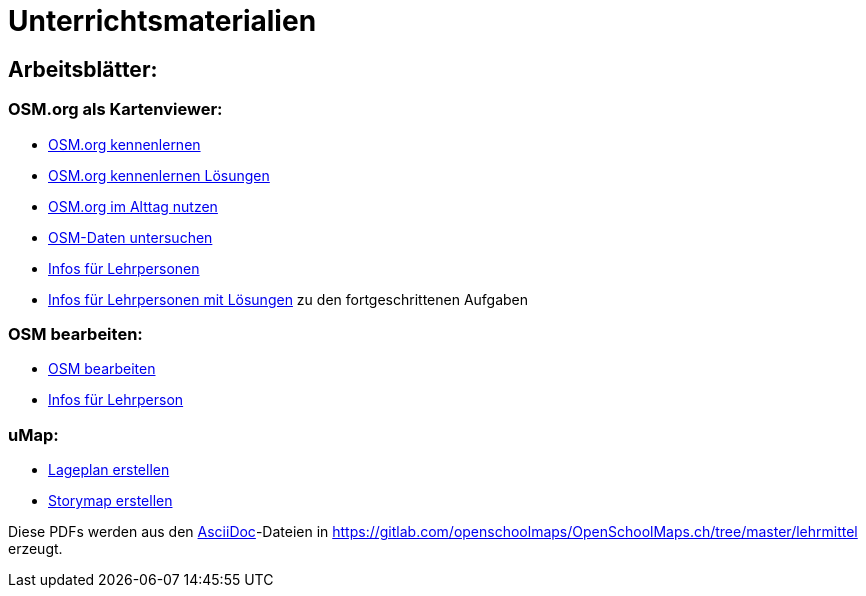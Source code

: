 = Unterrichtsmaterialien

:date: 2018-07-11
:category: OpenSchoolMaps
:tags: Arbeitsblatt-Entwurf, Anleitungs-Entwurf, PDF
:slug: erste-entwürfe

== Arbeitsblätter:

=== OSM.org als Kartenviewer:

* https://gitlab.com/openschoolmaps/OpenSchoolMaps.ch/-/jobs/artifacts/master/raw/lehrmittel/osm-org_als_kartenviewer/arbeitsblaetter_fuer_sus/01_osm-org_kennenlernen.pdf?job=PDFs[OSM.org kennenlernen]

* https://gitlab.com/openschoolmaps/OpenSchoolMaps.ch/-/jobs/artifacts/master/raw/lehrmittel/osm-org_als_kartenviewer/arbeitsblaetter_fuer_sus/01_osm-org_kennenlernen_solutions.pdf?job=PDFs[OSM.org kennenlernen Lösungen]

* https://gitlab.com/openschoolmaps/OpenSchoolMaps.ch/-/jobs/artifacts/master/raw/lehrmittel/osm-org_als_kartenviewer/arbeitsblaetter_fuer_sus/02_osm-org_im_alltag_nutzen.pdf?job=PDFs[OSM.org im Alttag nutzen]

* https://gitlab.com/openschoolmaps/OpenSchoolMaps.ch/-/jobs/artifacts/master/raw/lehrmittel/osm-org_als_kartenviewer/arbeitsblaetter_fuer_sus/03_osm-daten_untersuchen.pdf?job=PDFs[OSM-Daten untersuchen]

* https://gitlab.com/openschoolmaps/OpenSchoolMaps.ch/-/jobs/artifacts/master/raw/lehrmittel/osm-org_als_kartenviewer/infos_fuer_lp/osm-org_als_kartenviewer_lp-infos.pdf?job=PDFs[Infos für Lehrpersonen]

* https://gitlab.com/openschoolmaps/OpenSchoolMaps.ch/-/jobs/artifacts/master/raw/lehrmittel/osm-org_als_kartenviewer/infos_fuer_lp/osm-org_als_kartenviewer_lp-infos_solutions.pdf?job=PDFs[Infos für Lehrpersonen mit Lösungen] zu den fortgeschrittenen Aufgaben

=== OSM bearbeiten:

* https://gitlab.com/openschoolmaps/OpenSchoolMaps.ch/-/jobs/artifacts/master/raw/lehrmittel/osm_bearbeiten/arbeitsblaetter_fuer_sus/osm_bearbeiten.pdf?job=PDFs[OSM bearbeiten]

* https://gitlab.com/openschoolmaps/OpenSchoolMaps.ch/-/jobs/artifacts/master/raw/lehrmittel/osm_bearbeiten/infos_fuer_lp/osm_bearbeiten_lp-infos.pdf?job=PDFs[Infos für Lehrperson]

=== uMap:

* https://gitlab.com/openschoolmaps/OpenSchoolMaps.ch/-/jobs/artifacts/master/raw/lehrmittel/umap/lageplan_erstellen.pdf?job=PDFs[Lageplan erstellen]

* https://gitlab.com/openschoolmaps/OpenSchoolMaps.ch/-/jobs/artifacts/master/raw/lehrmittel/umap/story-map_erstellen.pdf?job=PDFs[Storymap erstellen]

Diese PDFs werden
aus den https://asciidoctor.org/docs/what-is-asciidoc/[AsciiDoc]-Dateien
in https://gitlab.com/openschoolmaps/OpenSchoolMaps.ch/tree/master/lehrmittel
erzeugt.